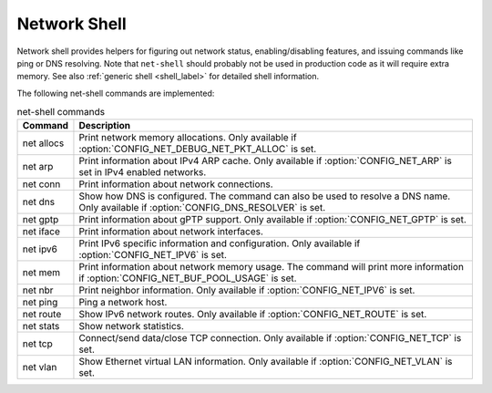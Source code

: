 .. _net_shell:

Network Shell
#############

Network shell provides helpers for figuring out network status,
enabling/disabling features, and issuing commands like ping or DNS resolving.
Note that ``net-shell`` should probably not be used in production code
as it will require extra memory. See also :ref:`generic shell <shell_label>`
for detailed shell information.

The following net-shell commands are implemented:

.. csv-table:: net-shell commands
   :header: "Command", "Description"
   :widths: auto

   "net allocs", "Print network memory allocations. Only available if
   :option:`CONFIG_NET_DEBUG_NET_PKT_ALLOC` is set."
   "net arp", "Print information about IPv4 ARP cache. Only available if
   :option:`CONFIG_NET_ARP` is set in IPv4 enabled networks."
   "net conn", "Print information about network connections."
   "net dns", "Show how DNS is configured. The command can also be used to
   resolve a DNS name. Only available if :option:`CONFIG_DNS_RESOLVER` is set."
   "net gptp", "Print information about gPTP support. Only available if
   :option:`CONFIG_NET_GPTP` is set."
   "net iface", "Print information about network interfaces."
   "net ipv6", "Print IPv6 specific information and configuration.
   Only available if :option:`CONFIG_NET_IPV6` is set."
   "net mem", "Print information about network memory usage. The command will
   print more information if :option:`CONFIG_NET_BUF_POOL_USAGE` is set."
   "net nbr", "Print neighbor information. Only available if
   :option:`CONFIG_NET_IPV6` is set."
   "net ping", "Ping a network host."
   "net route", "Show IPv6 network routes. Only available if
   :option:`CONFIG_NET_ROUTE` is set."
   "net stats", "Show network statistics."
   "net tcp", "Connect/send data/close TCP connection. Only available if
   :option:`CONFIG_NET_TCP` is set."
   "net vlan", "Show Ethernet virtual LAN information. Only available if
   :option:`CONFIG_NET_VLAN` is set."
